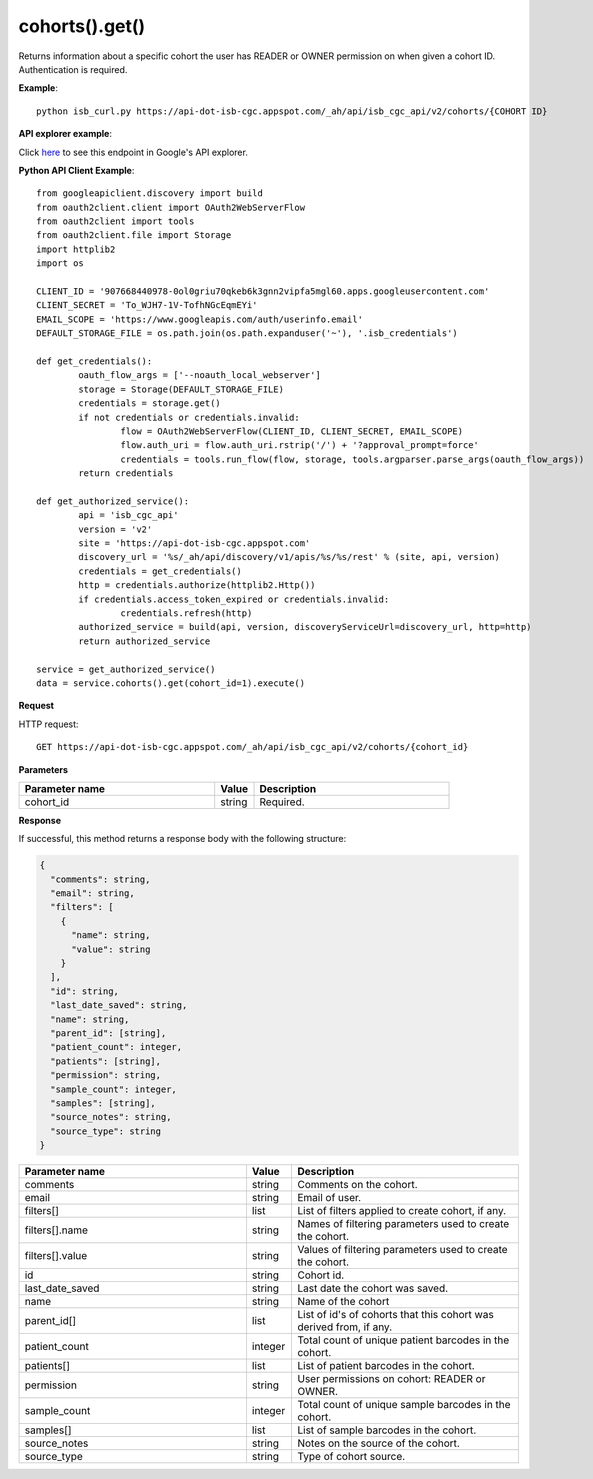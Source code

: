 cohorts().get()
################
Returns information about a specific cohort the user has READER or OWNER permission on when given a cohort ID. Authentication is required.

**Example**::

	python isb_curl.py https://api-dot-isb-cgc.appspot.com/_ah/api/isb_cgc_api/v2/cohorts/{COHORT ID}

**API explorer example**:

Click `here <https://apis-explorer.appspot.com/apis-explorer/?base=https%3A%2F%2Fapi-dot-isb-cgc.appspot.com%2F_ah%2Fapi#p/isb_cgc_api/v2/isb_cgc_api.cohorts.get?cohort_id=1&/>`_ to see this endpoint in Google's API explorer.

**Python API Client Example**::

	from googleapiclient.discovery import build
	from oauth2client.client import OAuth2WebServerFlow
	from oauth2client import tools
	from oauth2client.file import Storage
	import httplib2
	import os

	CLIENT_ID = '907668440978-0ol0griu70qkeb6k3gnn2vipfa5mgl60.apps.googleusercontent.com'
	CLIENT_SECRET = 'To_WJH7-1V-TofhNGcEqmEYi'
	EMAIL_SCOPE = 'https://www.googleapis.com/auth/userinfo.email'
	DEFAULT_STORAGE_FILE = os.path.join(os.path.expanduser('~'), '.isb_credentials')

	def get_credentials():
		oauth_flow_args = ['--noauth_local_webserver']
		storage = Storage(DEFAULT_STORAGE_FILE)
		credentials = storage.get()
		if not credentials or credentials.invalid:
			flow = OAuth2WebServerFlow(CLIENT_ID, CLIENT_SECRET, EMAIL_SCOPE)
			flow.auth_uri = flow.auth_uri.rstrip('/') + '?approval_prompt=force'
			credentials = tools.run_flow(flow, storage, tools.argparser.parse_args(oauth_flow_args))
		return credentials

	def get_authorized_service():
		api = 'isb_cgc_api'
		version = 'v2'
		site = 'https://api-dot-isb-cgc.appspot.com'
		discovery_url = '%s/_ah/api/discovery/v1/apis/%s/%s/rest' % (site, api, version)
		credentials = get_credentials()
		http = credentials.authorize(httplib2.Http())
		if credentials.access_token_expired or credentials.invalid:
			credentials.refresh(http)
		authorized_service = build(api, version, discoveryServiceUrl=discovery_url, http=http)
		return authorized_service

	service = get_authorized_service()
	data = service.cohorts().get(cohort_id=1).execute()


**Request**

HTTP request::

	GET https://api-dot-isb-cgc.appspot.com/_ah/api/isb_cgc_api/v2/cohorts/{cohort_id}

**Parameters**

.. csv-table::
	:header: "**Parameter name**", "**Value**", "**Description**"
	:widths: 50, 10, 50

	cohort_id,string,"Required. "


**Response**

If successful, this method returns a response body with the following structure:

.. code-block:: javascript

  {
    "comments": string,
    "email": string,
    "filters": [
      {
        "name": string,
        "value": string
      }
    ],
    "id": string,
    "last_date_saved": string,
    "name": string,
    "parent_id": [string],
    "patient_count": integer,
    "patients": [string],
    "permission": string,
    "sample_count": integer,
    "samples": [string],
    "source_notes": string,
    "source_type": string
  }

.. csv-table::
	:header: "**Parameter name**", "**Value**", "**Description**"
	:widths: 50, 10, 50

	comments, string, "Comments on the cohort."
	email, string, "Email of user."
	filters[], list, "List of filters applied to create cohort, if any."
	filters[].name, string, "Names of filtering parameters used to create the cohort."
	filters[].value, string, "Values of filtering parameters used to create the cohort."
	id, string, "Cohort id."
	last_date_saved, string, "Last date the cohort was saved."
	name, string, "Name of the cohort"
	parent_id[], list, "List of id's of cohorts that this cohort was derived from, if any."
	patient_count, integer, "Total count of unique patient barcodes in the cohort."
	patients[], list, "List of patient barcodes in the cohort."
	permission, string, "User permissions on cohort: READER or OWNER."
	sample_count, integer, "Total count of unique sample barcodes in the cohort."
	samples[], list, "List of sample barcodes in the cohort."
	source_notes, string, "Notes on the source of the cohort."
	source_type, string, "Type of cohort source."
